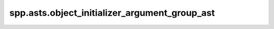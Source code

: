 spp.asts.object_initializer_argument_group_ast
----------------------------------------------

.. doxygenfile:: spp/asts/object_initializer_argument_group_ast.hpp
   :project: s++
